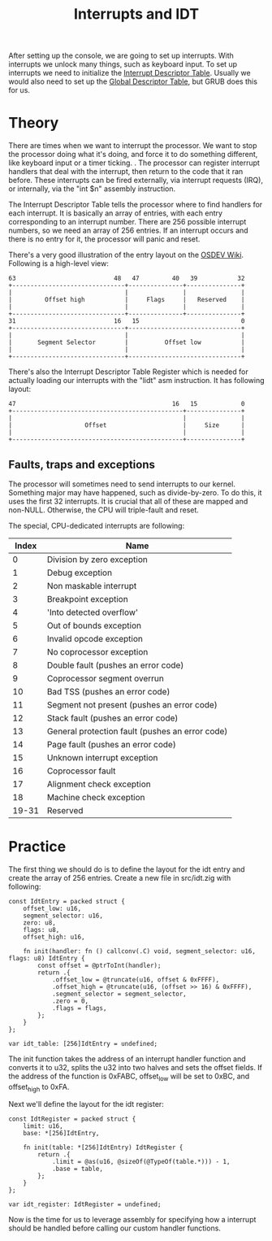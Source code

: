 #+TITLE: Interrupts and IDT

After setting up the console, we are going to set up interrupts. With interrupts
we unlock many things, such as keyboard input. To set up interrupts we need
to initialize the [[https://wiki.osdev.org/Interrupt_Descriptor_Table][Interrupt Descriptor Table]]. Usually we would also need
to set up the [[https://wiki.osdev.org/Global_Descriptor_Table][Global Descriptor Table]], but GRUB does this for us.

* Theory

There are times when we want to interrupt the processor. We want to stop
the processor doing what it's doing, and force it to do something different,
like keyboard input or a timer ticking. . The processor can register interrupt
handlers that deal with the interrupt, then return to the code that it
ran before. These interrupts can be fired externally, via interrupt requests
(IRQ), or internally, via the "int $n" assembly instruction.

The Interrupt Descriptor Table tells the processor where to find handlers
for each interrupt. It is basically an array of entries, with each entry
corresponding to an interrupt number. There are 256 possible interrupt
numbers, so we need an array of 256 entries. If an interrupt occurs and
there is no entry for it, the processor will panic and reset.

There's a very good illustration of the entry layout on the [[https://wiki.osdev.org/Interrupt_Descriptor_Table#Gate_Descriptor][OSDEV Wiki]].
Following is a high-level view:

#+BEGIN_SRC
63                           48   47         40   39           32
+-------------------------------+---------------+---------------+
|                               |               |               |
|         Offset high           |     Flags     |   Reserved    |
|                               |               |               |
+-------------------------------+---------------+---------------+
31                           16   15                            0
+-------------------------------+-------------------------------+
|                               |                               |
|       Segment Selector        |          Offset low           |
|                               |                               |
+-------------------------------+-------------------------------+
#+END_SRC

There's also the Interrupt Descriptor Table Register which is needed for
actually loading our interrupts with the "lidt" asm instruction. It has following
layout:

#+BEGIN_SRC
47                                           16   15            0
+-----------------------------------------------+---------------+
|                                               |               |
|                    Offset                     |     Size      |
|                                               |               |
+-----------------------------------------------+---------------+
#+END_SRC

** Faults, traps and exceptions

The processor will sometimes need to send interrupts to our kernel. Something
major may have happened, such as divide-by-zero. To do this, it uses the first
32 interrupts. It is crucial that all of these are mapped and non-NULL. Otherwise,
the CPU will triple-fault and reset.

The special, CPU-dedicated interrupts are following:

| Index | Name                                            |
|-------+-------------------------------------------------+
|     0 | Division by zero exception                      |
|     1 | Debug exception                                 |
|     2 | Non maskable interrupt                          |
|     3 | Breakpoint exception                            |
|     4 | 'Into detected overflow'                        |
|     5 | Out of bounds exception                         |
|     6 | Invalid opcode exception                        |
|     7 | No coprocessor exception                        |
|     8 | Double fault (pushes an error code)             |
|     9 | Coprocessor segment overrun                     |
|    10 | Bad TSS (pushes an error code)                  |
|    11 | Segment not present (pushes an error code)      |
|    12 | Stack fault (pushes an error code)              |
|    13 | General protection fault (pushes an error code) |
|    14 | Page fault (pushes an error code)               |
|    15 | Unknown interrupt exception                     |
|    16 | Coprocessor fault                               |
|    17 | Alignment check exception                       |
|    18 | Machine check exception                         |
| 19-31 | Reserved                                        |

* Practice

The first thing we should do is to define the layout for the idt entry and create the array of
256 entries. Create a new file in src/idt.zig with following:

#+BEGIN_SRC zig
const IdtEntry = packed struct {
    offset_low: u16,
    segment_selector: u16,
    zero: u8,
    flags: u8,
    offset_high: u16,

    fn init(handler: fn () callconv(.C) void, segment_selector: u16, flags: u8) IdtEntry {
        const offset = @ptrToInt(handler);
        return .{
            .offset_low = @truncate(u16, offset & 0xFFFF),
            .offset_high = @truncate(u16, (offset >> 16) & 0xFFFF),
            .segment_selector = segment_selector,
            .zero = 0,
            .flags = flags,
        };
    }
};

var idt_table: [256]IdtEntry = undefined;
#+END_SRC

The init function takes the address of an interrupt handler function and converts it to u32, splits the
u32 into two halves and sets the offset fields. If the address of the function is 0xFABC, offset_low will
be set to 0xBC, and offset_high to 0xFA.

Next we'll define the layout for the idt register:

#+BEGIN_SRC zig
const IdtRegister = packed struct {
    limit: u16,
    base: *[256]IdtEntry,

    fn init(table: *[256]IdtEntry) IdtRegister {
        return .{
            .limit = @as(u16, @sizeOf(@TypeOf(table.*))) - 1,
            .base = table,
        };
    }
};

var idt_register: IdtRegister = undefined;
#+END_SRC

Now is the time for us to leverage assembly for specifying how a interrupt should
be handled before calling our custom handler functions.
